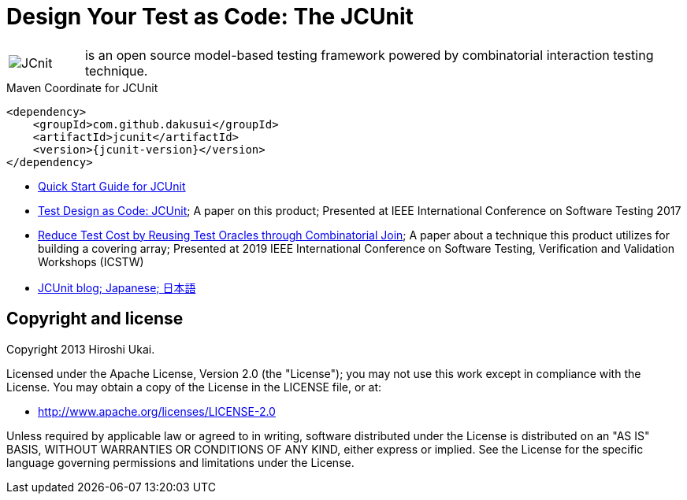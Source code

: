 = Design Your Test as Code: The JCUnit

[frame=none,cols="1,8"]
|===
a|image::src/site/resources/images/JCunit-logo-compact.png[JCnit] | is an open source model-based testing framework powered by combinatorial interaction testing technique.
|===

[source, xml]
.Maven Coordinate for JCUnit
----
<dependency>
    <groupId>com.github.dakusui</groupId>
    <artifactId>jcunit</artifactId>
    <version>{jcunit-version}</version>
</dependency>
----

* https://dakusui.github.io/jcunit/[Quick Start Guide for JCUnit]
* http://ieeexplore.ieee.org/document/7928008/[Test Design as Code: JCUnit]; A paper on this product; Presented at IEEE International Conference on Software Testing 2017
* https://ieeexplore.ieee.org/document/8728961[Reduce Test Cost by Reusing Test Oracles through Combinatorial Join]; A paper about a technique this product utilizes for building a covering array; Presented at 2019 IEEE International Conference on Software Testing, Verification and Validation Workshops (ICSTW)
* http://jcunit.hatenablog.jp/[JCUnit blog; Japanese; 日本語]

== Copyright and license

Copyright 2013 Hiroshi Ukai.

Licensed under the Apache License, Version 2.0 (the "License"); you may not use this work except in compliance with the License.
You may obtain a copy of the License in the LICENSE file, or at:

- http://www.apache.org/licenses/LICENSE-2.0[http://www.apache.org/licenses/LICENSE-2.0]

Unless required by applicable law or agreed to in writing, software distributed under the License is distributed on an "AS IS" BASIS, WITHOUT WARRANTIES OR CONDITIONS OF ANY KIND, either express or implied.
See the License for the specific language governing permissions and limitations under the License.
